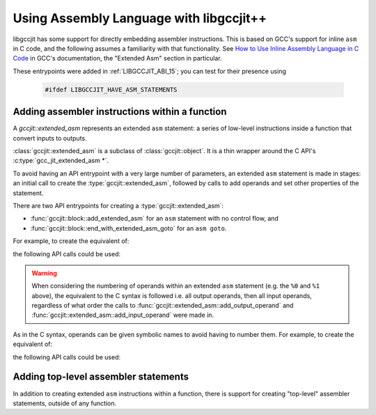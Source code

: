 .. Copyright (C) 2020-2021 Free Software Foundation, Inc.
   Originally contributed by David Malcolm <dmalcolm@redhat.com>

   This is free software: you can redistribute it and/or modify it
   under the terms of the GNU General Public License as published by
   the Free Software Foundation, either version 3 of the License, or
   (at your option) any later version.

   This program is distributed in the hope that it will be useful, but
   WITHOUT ANY WARRANTY; without even the implied warranty of
   MERCHANTABILITY or FITNESS FOR A PARTICULAR PURPOSE.  See the GNU
   General Public License for more details.

   You should have received a copy of the GNU General Public License
   along with this program.  If not, see
   <http://www.gnu.org/licenses/>.

.. default-domain:: cpp

Using Assembly Language with libgccjit++
========================================

libgccjit has some support for directly embedding assembler instructions.
This is based on GCC's support for inline ``asm`` in C code, and the
following assumes a familiarity with that functionality.  See
`How to Use Inline Assembly Language in C Code <https://gcc.gnu.org/onlinedocs/gcc/Using-Assembly-Language-with-C.html>`_
in GCC's documentation, the "Extended Asm" section in particular.

These entrypoints were added in :ref:`LIBGCCJIT_ABI_15`; you can test
for their presence using

   .. code-block:: c

      #ifdef LIBGCCJIT_HAVE_ASM_STATEMENTS

Adding assembler instructions within a function
***********************************************

.. class:: gccjit::extended_asm

   A `gccjit::extended_asm` represents an extended ``asm`` statement: a
   series of low-level instructions inside a function that convert inputs
   to outputs.

   :class:`gccjit::extended_asm` is a subclass of :class:`gccjit::object`.
   It is a thin wrapper around the C API's :c:type:`gcc_jit_extended_asm *`.

   To avoid having an API entrypoint with a very large number of
   parameters, an extended ``asm`` statement is made in stages:
   an initial call to create the :type:`gccjit::extended_asm`,
   followed by calls to add operands and set other properties of the
   statement.

   There are two API entrypoints for creating a :type:`gccjit::extended_asm`:

   * :func:`gccjit::block::add_extended_asm` for an ``asm`` statement with
     no control flow, and

   * :func:`gccjit::block::end_with_extended_asm_goto` for an ``asm goto``.

   For example, to create the equivalent of:

   .. literalinclude:: ../../../../testsuite/jit.dg/test-asm.cc
      :start-after: // Quote from here in docs/cp/topics/asm.rst: example 1: C
      :end-before: // Quote up to here in docs/cp/topics/asm.rst: example 1: C
      :language: c

   the following API calls could be used:

   .. literalinclude:: ../../../../testsuite/jit.dg/test-asm.cc
      :start-after: /* Quote from here in docs/cp/topics/asm.rst: example 1: jit.  */
      :end-before: /* Quote up to here in docs/cp/topics/asm.rst: example 1: jit.  */
      :language: c

   .. warning::  When considering the numbering of operands within an
		 extended ``asm`` statement (e.g. the ``%0`` and ``%1``
		 above), the equivalent to the C syntax is followed i.e. all
		 output operands, then all input operands, regardless of
		 what order the calls to
		 :func:`gccjit::extended_asm::add_output_operand` and
		 :func:`gccjit::extended_asm::add_input_operand` were made in.

   As in the C syntax, operands can be given symbolic names to avoid having
   to number them.  For example, to create the equivalent of:

   .. literalinclude:: ../../../../testsuite/jit.dg/test-asm.cc
      :start-after: // Quote from here in docs/cp/topics/asm.rst: example 2: C
      :end-before: // Quote up to here in docs/cp/topics/asm.rst: example 2: C
      :language: c

   the following API calls could be used:

   .. literalinclude:: ../../../../testsuite/jit.dg/test-asm.cc
      :start-after: /* Quote from here in docs/cp/topics/asm.rst: example 2: jit.  */
      :end-before: /* Quote up to here in docs/cp/topics/asm.rst: example 2: jit.  */
      :language: c

.. function:: extended_asm \
	      gccjit::block::add_extended_asm (const std::string &asm_template,\
                                               gccjit::location loc = location ())

   Create a :type:`gccjit::extended_asm` for an extended ``asm`` statement
   with no control flow (i.e. without the ``goto`` qualifier).

   The parameter ``asm_template`` corresponds to the `AssemblerTemplate`
   within C's extended ``asm`` syntax.  It must be non-NULL.  The call takes
   a copy of the underlying string, so it is valid to pass in a pointer to
   an on-stack buffer.

.. function:: extended_asm\
              gccjit::block::end_with_extended_asm_goto (const std::string &asm_template,\
                                                         std::vector<block> goto_blocks,\
                                                         block *fallthrough_block,\
                                                         location loc = location ())

   Create a :type:`gccjit::extended_asm` for an extended ``asm`` statement
   that may perform jumps, and use it to terminate the given block.
   This is equivalent to the ``goto`` qualifier in C's extended ``asm``
   syntax.

   For example, to create the equivalent of:

   .. literalinclude:: ../../../../testsuite/jit.dg/test-asm.cc
      :start-after: // Quote from here in docs/cp/topics/asm.rst: example 3b: C
      :end-before: // Quote up to here in docs/cp/topics/asm.rst: example 3b: C
      :language: c

   the following API calls could be used:

   .. literalinclude:: ../../../../testsuite/jit.dg/test-asm.cc
      :start-after: /* Quote from here in docs/cp/topics/asm.rst: example 3: jit.  */
      :end-before: /* Quote up to here in docs/cp/topics/asm.rst: example 3: jit.  */
      :language: c

   here referencing a :type:`gcc_jit_block` named "carry".

   ``num_goto_blocks`` corresponds to the ``GotoLabels`` parameter within C's
   extended ``asm`` syntax.  The block names can be referenced within the
   assembler template.

   ``fallthrough_block`` can be NULL.  If non-NULL, it specifies the block
   to fall through to after the statement.

   .. note:: This is needed since each :type:`gccjit::block` must have a
	     single exit point, as a basic block: you can't jump from the
	     middle of a block.  A "goto" is implicitly added after the
	     asm to handle the fallthrough case, which is equivalent to what
	     would have happened in the C case.

.. function:: gccjit::extended_asm &\
	      gccjit::extended_asm::set_volatile_flag (bool flag)

   Set whether the :type:`gccjit::extended_asm` has side-effects, equivalent to the
   `volatile <https://gcc.gnu.org/onlinedocs/gcc/Extended-Asm.html#Volatile>`_
   qualifier in C's extended asm syntax.

   For example, to create the equivalent of:

   .. code-block:: c

      asm volatile ("rdtsc\n\t"    // Returns the time in EDX:EAX.
                     "shl $32, %%rdx\n\t"  // Shift the upper bits left.
                     "or %%rdx, %0"        // 'Or' in the lower bits.
                     : "=a" (msr)
                     :
                     : "rdx");

   the following API calls could be used:

   .. literalinclude:: ../../../../testsuite/jit.dg/test-asm.cc
      :start-after: /* Quote from here in docs/cp/topics/asm.rst: example 4: jit.  */
      :end-before: /* Quote up to here in docs/cp/topics/asm.rst: example 4: jit.  */
      :language: c

   where the :type:`gccjit::extended_asm` is flagged as volatile.

.. function::  gccjit::extended_asm &\
	       gccjit::extended_asm::set_inline_flag (bool flag)

   Set the equivalent of the
   `inline <https://gcc.gnu.org/onlinedocs/gcc/Size-of-an-asm.html#Size-of-an-asm>`_
   qualifier in C's extended ``asm`` syntax.

.. function:: gccjit::extended_asm&\
	      gccjit::extended_asm::add_output_operand (const std::string &asm_symbolic_name,\
                                                        const std::string &constraint,\
                                                        gccjit::lvalue dest)

   Add an output operand to the extended ``asm`` statement.  See the
   `Output Operands <https://gcc.gnu.org/onlinedocs/gcc/Extended-Asm.html#OutputOperands>`_
   section of the documentation of the C syntax.

   ``asm_symbolic_name`` corresponds to the ``asmSymbolicName`` component of
   C's extended ``asm`` syntax, and specifies the symbolic name for the operand.
   See the overload below for an alternative that does not supply a symbolic
   name.

   ``constraint`` corresponds to the ``constraint`` component of C's extended
   ``asm`` syntax.

   ``dest`` corresponds to the ``cvariablename`` component of C's extended
   ``asm`` syntax.

   .. code-block:: c++

      // Example with a symbolic name ("aIndex"), the equivalent of:
      //   : [aIndex] "=r" (index)
      ext_asm.add_output_operand ("aIndex", "=r", index);

   This function can't be called on an ``asm goto`` as such instructions can't
   have outputs; see the
   `Goto Labels <https://gcc.gnu.org/onlinedocs/gcc/Extended-Asm.html#GotoLabels>`_
   section of GCC's "Extended Asm" documentation.

.. function:: gccjit::extended_asm&\
              gccjit::extended_asm::add_output_operand (const std::string &constraint,\
                                                        gccjit::lvalue dest)

   As above, but don't supply a symbolic name for the operand.

   .. code-block:: c++

      // Example without a symbolic name, the equivalent of:
      //   : "=r" (dst)
      ext_asm.add_output_operand ("=r", dst);

.. function:: gccjit::extended_asm&\
              gccjit::extended_asm::add_input_operand (const std::string &asm_symbolic_name, \
                                                       const std::string &constraint, \
                                                       gccjit::rvalue src)

   Add an input operand to the extended ``asm`` statement.  See the
   `Input Operands <https://gcc.gnu.org/onlinedocs/gcc/Extended-Asm.html#InputOperands>`_
   section of the documentation of the C syntax.

   ``asm_symbolic_name`` corresponds to the ``asmSymbolicName`` component
   of C's extended ``asm`` syntax.  See the overload below for an alternative
   that does not supply a symbolic name.

   ``constraint`` corresponds to the ``constraint`` component of C's extended
   ``asm`` syntax.

   ``src`` corresponds to the ``cexpression`` component of C's extended
   ``asm`` syntax.

   .. code-block:: c++

      // Example with a symbolic name ("aMask"), the equivalent of:
      //   : [aMask] "r" (Mask)
      ext_asm.add_input_operand ("aMask", "r", mask);

.. function:: gccjit::extended_asm&\
              gccjit::extended_asm::add_input_operand (const std::string &constraint,\
                                                       gccjit::rvalue src)

   As above, but don't supply a symbolic name for the operand.

   .. code-block:: c++

      // Example without a symbolic name, the equivalent of:
      //   : "r" (src)
      ext_asm.add_input_operand ("r", src);

.. function:: gccjit::extended_asm&\
              gccjit::extended_asm::add_clobber (const std::string &victim)

   Add `victim` to the list of registers clobbered by the extended ``asm``
   statement.  See the
   `Clobbers and Scratch Registers <https://gcc.gnu.org/onlinedocs/gcc/Extended-Asm.html#Clobbers-and-Scratch-Registers#>`_
   section of the documentation of the C syntax.

   Statements with multiple clobbers will require multiple calls, one per
   clobber.

   For example:

   .. code-block:: c++

     ext_asm.add_clobber ("r0").add_clobber ("cc").add_clobber ("memory");


Adding top-level assembler statements
*************************************

In addition to creating extended ``asm`` instructions within a function,
there is support for creating "top-level" assembler statements, outside
of any function.

.. function:: void\
              gccjit::context::add_top_level_asm (const char *asm_stmts,\
                                                  gccjit::location loc = location ())

   Create a set of top-level asm statements, analogous to those created
   by GCC's "basic" ``asm`` syntax in C at file scope.

   For example, to create the equivalent of:

   .. literalinclude:: ../../../../testsuite/jit.dg/test-asm.cc
      :start-after: // Quote from here in docs/cp/topics/asm.rst: example 5: C
      :end-before: // Quote up to here in docs/cp/topics/asm.rst: example 5: C
      :language: c

   the following API calls could be used:

   .. literalinclude:: ../../../../testsuite/jit.dg/test-asm.cc
      :start-after: /* Quote from here in docs/cp/topics/asm.rst: example 5: jit.  */
      :end-before: /* Quote up to here in docs/cp/topics/asm.rst: example 5: jit.  */
      :language: c
